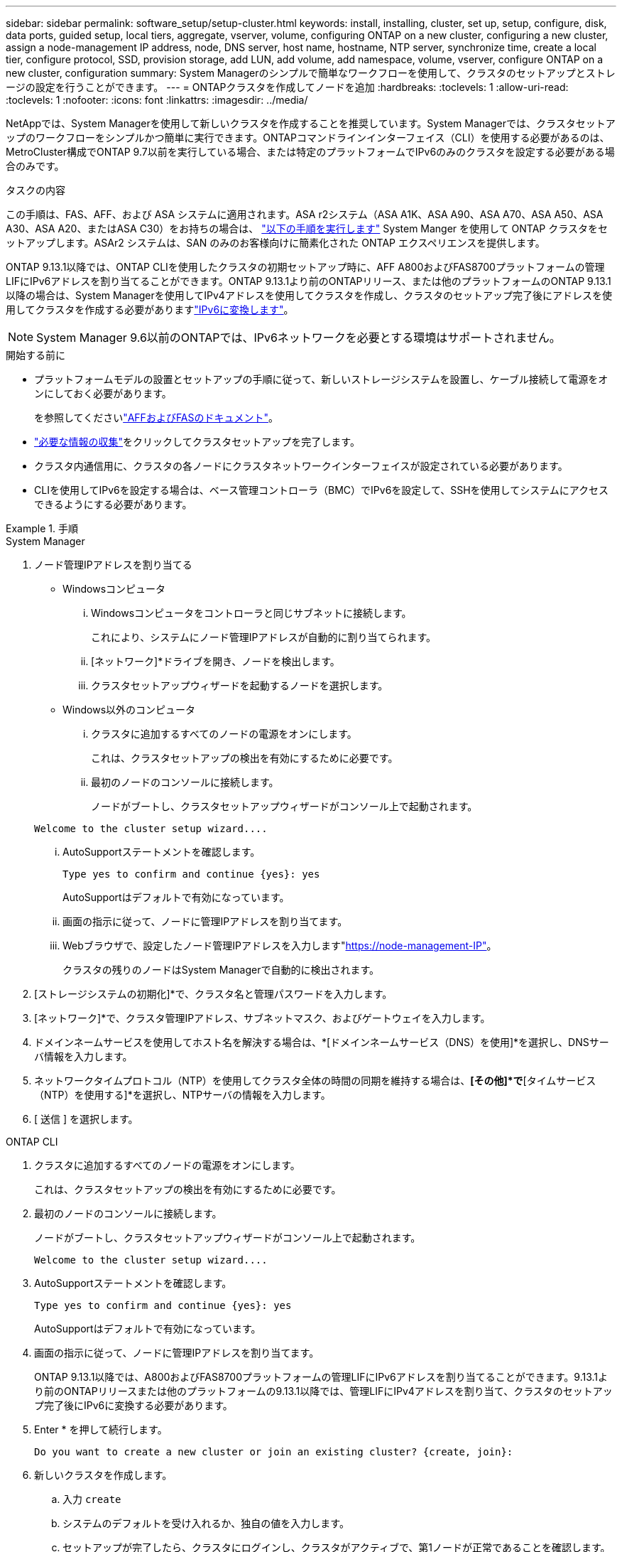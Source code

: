 ---
sidebar: sidebar 
permalink: software_setup/setup-cluster.html 
keywords: install, installing, cluster, set up, setup, configure, disk, data ports, guided setup, local tiers, aggregate, vserver, volume, configuring ONTAP on a new cluster, configuring a new cluster, assign a node-management IP address, node, DNS server, host name, hostname, NTP server, synchronize time, create a local tier, configure protocol, SSD, provision storage, add LUN, add volume, add namespace, volume, vserver, configure ONTAP on a new cluster, configuration 
summary: System Managerのシンプルで簡単なワークフローを使用して、クラスタのセットアップとストレージの設定を行うことができます。 
---
= ONTAPクラスタを作成してノードを追加
:hardbreaks:
:toclevels: 1
:allow-uri-read: 
:toclevels: 1
:nofooter: 
:icons: font
:linkattrs: 
:imagesdir: ../media/


[role="lead"]
NetAppでは、System Managerを使用して新しいクラスタを作成することを推奨しています。System Managerでは、クラスタセットアップのワークフローをシンプルかつ簡単に実行できます。ONTAPコマンドラインインターフェイス（CLI）を使用する必要があるのは、MetroCluster構成でONTAP 9.7以前を実行している場合、または特定のプラットフォームでIPv6のみのクラスタを設定する必要がある場合のみです。

.タスクの内容
この手順は、FAS、AFF、および ASA システムに適用されます。ASA r2システム（ASA A1K、ASA A90、ASA A70、ASA A50、ASA A30、ASA A20、またはASA C30）をお持ちの場合は、 link:https://docs.netapp.com/us-en/asa-r2/install-setup/initialize-ontap-cluster.html["以下の手順を実行します"^] System Manger を使用して ONTAP クラスタをセットアップします。ASAr2 システムは、SAN のみのお客様向けに簡素化された ONTAP エクスペリエンスを提供します。

ONTAP 9.13.1以降では、ONTAP CLIを使用したクラスタの初期セットアップ時に、AFF A800およびFAS8700プラットフォームの管理LIFにIPv6アドレスを割り当てることができます。ONTAP 9.13.1より前のONTAPリリース、または他のプラットフォームのONTAP 9.13.1以降の場合は、System Managerを使用してIPv4アドレスを使用してクラスタを作成し、クラスタのセットアップ完了後にアドレスを使用してクラスタを作成する必要がありますlink:convert-ipv4-to-ipv6-task.html["IPv6に変換します"]。


NOTE: System Manager 9.6以前のONTAPでは、IPv6ネットワークを必要とする環境はサポートされません。

.開始する前に
* プラットフォームモデルの設置とセットアップの手順に従って、新しいストレージシステムを設置し、ケーブル接続して電源をオンにしておく必要があります。
+
を参照してくださいlink:https://docs.netapp.com/us-en/ontap-systems/index.html["AFFおよびFASのドキュメント"^]。

* link:gather_cluster_setup_information.html["必要な情報の収集"]をクリックしてクラスタセットアップを完了します。
* クラスタ内通信用に、クラスタの各ノードにクラスタネットワークインターフェイスが設定されている必要があります。
* CLIを使用してIPv6を設定する場合は、ベース管理コントローラ（BMC）でIPv6を設定して、SSHを使用してシステムにアクセスできるようにする必要があります。


.手順
[role="tabbed-block"]
====
.System Manager
--
. ノード管理IPアドレスを割り当てる
+
** Windowsコンピュータ
+
... Windowsコンピュータをコントローラと同じサブネットに接続します。
+
これにより、システムにノード管理IPアドレスが自動的に割り当てられます。

... [ネットワーク]*ドライブを開き、ノードを検出します。
... クラスタセットアップウィザードを起動するノードを選択します。


** Windows以外のコンピュータ
+
... クラスタに追加するすべてのノードの電源をオンにします。
+
これは、クラスタセットアップの検出を有効にするために必要です。

... 最初のノードのコンソールに接続します。
+
ノードがブートし、クラスタセットアップウィザードがコンソール上で起動されます。

+
[listing]
----
Welcome to the cluster setup wizard....
----
... AutoSupportステートメントを確認します。
+
[listing]
----
Type yes to confirm and continue {yes}: yes
----
+
AutoSupportはデフォルトで有効になっています。

... 画面の指示に従って、ノードに管理IPアドレスを割り当てます。
... Webブラウザで、設定したノード管理IPアドレスを入力します"https://node-management-IP"[]。
+
クラスタの残りのノードはSystem Managerで自動的に検出されます。





. [ストレージシステムの初期化]*で、クラスタ名と管理パスワードを入力します。
. [ネットワーク]*で、クラスタ管理IPアドレス、サブネットマスク、およびゲートウェイを入力します。
. ドメインネームサービスを使用してホスト名を解決する場合は、*[ドメインネームサービス（DNS）を使用]*を選択し、DNSサーバ情報を入力します。
. ネットワークタイムプロトコル（NTP）を使用してクラスタ全体の時間の同期を維持する場合は、*[その他]*で*[タイムサービス（NTP）を使用する]*を選択し、NTPサーバの情報を入力します。
. [ 送信 ] を選択します。


--
.ONTAP CLI
--
. クラスタに追加するすべてのノードの電源をオンにします。
+
これは、クラスタセットアップの検出を有効にするために必要です。

. 最初のノードのコンソールに接続します。
+
ノードがブートし、クラスタセットアップウィザードがコンソール上で起動されます。

+
[listing]
----
Welcome to the cluster setup wizard....
----
. AutoSupportステートメントを確認します。
+
[listing]
----
Type yes to confirm and continue {yes}: yes
----
+
AutoSupportはデフォルトで有効になっています。

. 画面の指示に従って、ノードに管理IPアドレスを割り当てます。
+
ONTAP 9.13.1以降では、A800およびFAS8700プラットフォームの管理LIFにIPv6アドレスを割り当てることができます。9.13.1より前のONTAPリリースまたは他のプラットフォームの9.13.1以降では、管理LIFにIPv4アドレスを割り当て、クラスタのセットアップ完了後にIPv6に変換する必要があります。

. Enter * を押して続行します。
+
[listing]
----
Do you want to create a new cluster or join an existing cluster? {create, join}:
----
. 新しいクラスタを作成します。
+
.. 入力 `create`
.. システムのデフォルトを受け入れるか、独自の値を入力します。
.. セットアップが完了したら、クラスタにログインし、クラスタがアクティブで、第1ノードが正常であることを確認します。 `cluster show`
+
次の例は、最初のノード（cluster1-01）が正常に機能しており、参加条件を満たしているクラスタを示しています。

+
[listing]
----
cluster1::> cluster show
Node                  Health  Eligibility
--------------------- ------- ------------
cluster1-01           true    true
----
+
必要に応じて、コマンドを使用してクラスタセットアップウィザードにアクセスし、管理SVMまたはノードSVMに対して入力した値を変更できます `cluster setup`。



. クラスタにノードを追加します。
+
一度に1つのノードをクラスタに追加できます。次のノードの追加を開始するには、各ノードの追加処理を完了し、そのノードがクラスタに属している必要があります。

+
NL-SASドライブを最大24本搭載したFAS2720では、パフォーマンスを最適化するために、ストレージのデフォルト構成がアクティブ / パッシブに設定されていることを確認する必要があります。詳細については、のドキュメントを参照してください link:../disks-aggregates/setup-active-passive-config-root-data-task.html["ルート/データパーティショニングを使用するノードでのアクティブ/パッシブ構成の設定"]。

+
.. クラスタに追加するノードにログインします。
+
コンソールでクラスタセットアップウィザードが起動します。

+
[listing]
----
Welcome to the cluster setup wizard....
----
.. AutoSupportステートメントを確認します。
+

NOTE: AutoSupportはデフォルトで有効になっています。



+
[listing]
----
Type yes to confirm and continue {yes}: yes
----
+
.. 画面の指示に従って、ノードにIPアドレスを割り当てます。
+
ONTAP 9.13.1以降では、A800およびFAS8700プラットフォームの管理LIFにIPv6アドレスを割り当てることができます。9.13.1より前のONTAPリリースまたは他のプラットフォームの9.13.1以降では、管理LIFにIPv4アドレスを割り当て、クラスタのセットアップ完了後にIPv6に変換する必要があります。

.. Enter * を押して続行します。
+
[listing]
----
Do you want to create a new cluster or join an existing cluster? {create, join}:
----
.. 入力 `join`
.. 画面の指示に従ってノードをセットアップし、クラスタに追加します。
.. セットアップが完了したら、ノードが正常に機能しており、クラスタへの参加条件を満たしていることを確認します。 `cluster show`
+
次の例は、2つ目のノード（cluster1-02）をクラスタに追加したあとのクラスタを示しています。

+
[listing]
----
cluster1::> cluster show
Node                  Health  Eligibility
--------------------- ------- ------------
cluster1-01           true    true
cluster1-02           true    true
----


. 手順7を繰り返して、残りの各ノードを追加します。


--
====
.次のステップ
* 必要に応じて、link:convert-ipv4-to-ipv6-task.html["IPv4からIPv6に変換します"]
* link:task_check_cluster_with_config_advisor.html["Active IQ Config Advisorを実行して構成を検証し、一般的な構成エラーがないかどうかを確認"]です。

